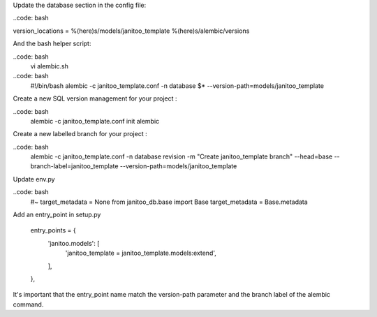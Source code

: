
Update the database section in the config file:

..code: bash

version_locations = %(here)s/models/janitoo_template %(here)s/alembic/versions

And the bash helper script:

..code: bash
    vi alembic.sh

..code: bash
    #!/bin/bash
    alembic -c janitoo_template.conf -n database $* --version-path=models/janitoo_template

Create a new SQL version management for your project :

..code: bash
    alembic -c janitoo_template.conf init alembic

Create a new labelled branch for your project :

..code: bash
    alembic -c janitoo_template.conf -n database  revision -m "Create janitoo_template branch" --head=base --branch-label=janitoo_template --version-path=models/janitoo_template

Update env.py

..code: bash
    #~ target_metadata = None
    from janitoo_db.base import Base
    target_metadata = Base.metadata

Add an entry_point in setup.py

    entry_points = {
        'janitoo.models': [
            'janitoo_template = janitoo_template.models:extend',
        ],
    },

It's important that the entry_point name match the version-path parameter  and the branch label of the alembic command.
